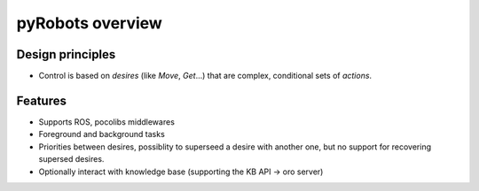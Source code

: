 pyRobots overview
=================

Design principles
-----------------

- Control is based on *desires* (like *Move*, *Get*...) that are complex, conditional sets of *actions*.

Features
--------

- Supports ROS, pocolibs middlewares
- Foreground and background tasks
- Priorities between desires, possiblity to superseed a desire with another one, but no support for recovering supersed desires.
- Optionally interact with knowledge base (supporting the KB API -> oro server)
